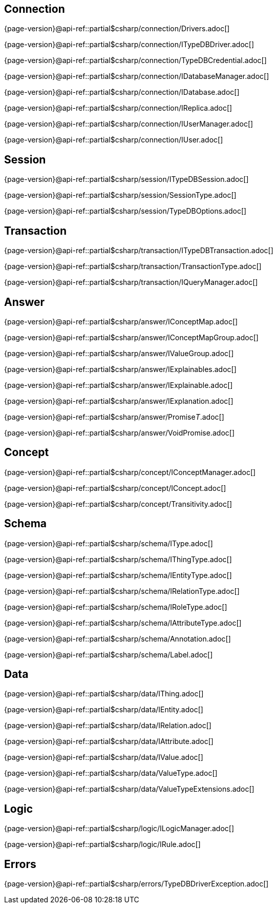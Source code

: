 
[#_connection_header]
== Connection

{page-version}@api-ref::partial$csharp/connection/Drivers.adoc[]

{page-version}@api-ref::partial$csharp/connection/ITypeDBDriver.adoc[]

{page-version}@api-ref::partial$csharp/connection/TypeDBCredential.adoc[]

{page-version}@api-ref::partial$csharp/connection/IDatabaseManager.adoc[]

{page-version}@api-ref::partial$csharp/connection/IDatabase.adoc[]

{page-version}@api-ref::partial$csharp/connection/IReplica.adoc[]

{page-version}@api-ref::partial$csharp/connection/IUserManager.adoc[]

{page-version}@api-ref::partial$csharp/connection/IUser.adoc[]

[#_session_header]
== Session

{page-version}@api-ref::partial$csharp/session/ITypeDBSession.adoc[]

{page-version}@api-ref::partial$csharp/session/SessionType.adoc[]

{page-version}@api-ref::partial$csharp/session/TypeDBOptions.adoc[]

[#_transaction_header]
== Transaction

{page-version}@api-ref::partial$csharp/transaction/ITypeDBTransaction.adoc[]

{page-version}@api-ref::partial$csharp/transaction/TransactionType.adoc[]

{page-version}@api-ref::partial$csharp/transaction/IQueryManager.adoc[]

[#_answer_header]
== Answer

{page-version}@api-ref::partial$csharp/answer/IConceptMap.adoc[]

{page-version}@api-ref::partial$csharp/answer/IConceptMapGroup.adoc[]

{page-version}@api-ref::partial$csharp/answer/IValueGroup.adoc[]

// {page-version}@api-ref::partial$csharp/answer/JSON.adoc[]

// {page-version}@api-ref::partial$csharp/answer/JSONType.adoc[]

{page-version}@api-ref::partial$csharp/answer/IExplainables.adoc[]

{page-version}@api-ref::partial$csharp/answer/IExplainable.adoc[]

{page-version}@api-ref::partial$csharp/answer/IExplanation.adoc[]

{page-version}@api-ref::partial$csharp/answer/Promise__T__.adoc[]

{page-version}@api-ref::partial$csharp/answer/VoidPromise.adoc[]

[#_concept_header]
== Concept

{page-version}@api-ref::partial$csharp/concept/IConceptManager.adoc[]

{page-version}@api-ref::partial$csharp/concept/IConcept.adoc[]

{page-version}@api-ref::partial$csharp/concept/Transitivity.adoc[]

[#_schema_header]
== Schema

{page-version}@api-ref::partial$csharp/schema/IType.adoc[]

{page-version}@api-ref::partial$csharp/schema/IThingType.adoc[]

{page-version}@api-ref::partial$csharp/schema/IEntityType.adoc[]

{page-version}@api-ref::partial$csharp/schema/IRelationType.adoc[]

{page-version}@api-ref::partial$csharp/schema/IRoleType.adoc[]

{page-version}@api-ref::partial$csharp/schema/IAttributeType.adoc[]

{page-version}@api-ref::partial$csharp/schema/Annotation.adoc[]

{page-version}@api-ref::partial$csharp/schema/Label.adoc[]

[#_data_header]
== Data

{page-version}@api-ref::partial$csharp/data/IThing.adoc[]

{page-version}@api-ref::partial$csharp/data/IEntity.adoc[]

{page-version}@api-ref::partial$csharp/data/IRelation.adoc[]

{page-version}@api-ref::partial$csharp/data/IAttribute.adoc[]

{page-version}@api-ref::partial$csharp/data/IValue.adoc[]

{page-version}@api-ref::partial$csharp/data/ValueType.adoc[]

{page-version}@api-ref::partial$csharp/data/ValueTypeExtensions.adoc[]

[#_logic_header]
== Logic

{page-version}@api-ref::partial$csharp/logic/ILogicManager.adoc[]

{page-version}@api-ref::partial$csharp/logic/IRule.adoc[]

[#_errors_header]
== Errors

{page-version}@api-ref::partial$csharp/errors/TypeDBDriverException.adoc[]
